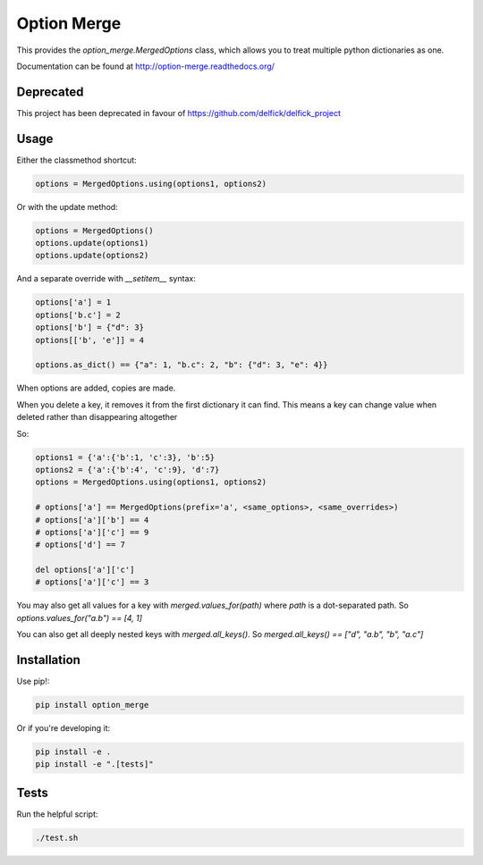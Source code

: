 Option Merge
============

This provides the `option_merge.MergedOptions` class, which allows you to treat
multiple python dictionaries as one.

Documentation can be found at http://option-merge.readthedocs.org/

Deprecated
----------

This project has been deprecated in favour of https://github.com/delfick/delfick_project

Usage
-----

Either the classmethod shortcut:

.. code-block:: python

    options = MergedOptions.using(options1, options2)

Or with the update method:

.. code-block:: python

    options = MergedOptions()
    options.update(options1)
    options.update(options2)

And a separate override with `__setitem__` syntax:

.. code-block:: python

    options['a'] = 1
    options['b.c'] = 2
    options['b'] = {"d": 3}
    options[['b', 'e']] = 4

    options.as_dict() == {"a": 1, "b.c": 2, "b": {"d": 3, "e": 4}}

When options are added, copies are made.

When you delete a key, it removes it from the first dictionary it can find.
This means a key can change value when deleted rather than disappearing altogether

So:

.. code-block:: python

    options1 = {'a':{'b':1, 'c':3}, 'b':5}
    options2 = {'a':{'b':4', 'c':9}, 'd':7}
    options = MergedOptions.using(options1, options2)

    # options['a'] == MergedOptions(prefix='a', <same_options>, <same_overrides>)
    # options['a']['b'] == 4
    # options['a']['c'] == 9
    # options['d'] == 7

    del options['a']['c']
    # options['a']['c'] == 3

You may also get all values for a key with `merged.values_for(path)`
where `path` is a dot-separated path.
So `options.values_for("a.b") == [4, 1]`

You can also get all deeply nested keys with `merged.all_keys()`.
So `merged.all_keys() == ["d", "a.b", "b", "a.c"]`

Installation
------------

Use pip!:

.. code-block:: bash

    pip install option_merge

Or if you're developing it:

.. code-block:: bash

    pip install -e .
    pip install -e ".[tests]"

Tests
-----

Run the helpful script:

.. code-block:: bash

    ./test.sh

